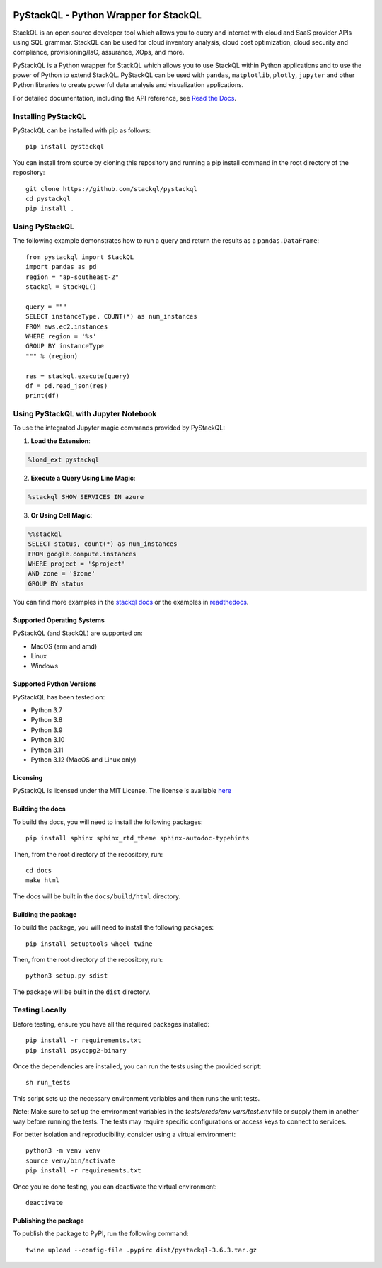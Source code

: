 .. image:: https://stackql.io/img/stackql-logo-bold.png
    :alt: "stackql logo"
    :target: https://github.com/stackql/stackql
    :align: center

======================================
PyStackQL - Python Wrapper for StackQL
======================================

.. image:: https://readthedocs.org/projects/pystackql/badge/?version=latest
   :target: https://pystackql.readthedocs.io/en/latest/
   :alt: Documentation Status

.. image:: https://img.shields.io/pypi/v/pystackql
   :target: https://pypi.org/project/pystackql/
   :alt: PyPI

StackQL is an open source developer tool which allows you to query and interact with cloud and SaaS provider APIs using SQL grammar.
StackQL can be used for cloud inventory analysis, cloud cost optimization, cloud security and compliance, provisioning/IaC, assurance, XOps, and more.

PyStackQL is a Python wrapper for StackQL which allows you to use StackQL within Python applications and to use the power of Python to extend StackQL.
PyStackQL can be used with ``pandas``, ``matplotlib``, ``plotly``, ``jupyter`` and other Python libraries to create powerful data analysis and visualization applications.

For detailed documentation, including the API reference, see `Read the Docs <https://pystackql.readthedocs.io>`_.

Installing PyStackQL
--------------------

PyStackQL can be installed with pip as follows:

::

    pip install pystackql

You can install from source by cloning this repository and running a pip install command in the root directory of the repository:

::

    git clone https://github.com/stackql/pystackql
    cd pystackql
    pip install .

Using PyStackQL
---------------

The following example demonstrates how to run a query and return the results as a ``pandas.DataFrame``:

::

    from pystackql import StackQL
    import pandas as pd
    region = "ap-southeast-2"
    stackql = StackQL()
    
    query = """
    SELECT instanceType, COUNT(*) as num_instances
    FROM aws.ec2.instances
    WHERE region = '%s'
    GROUP BY instanceType
    """ % (region)   
    
    res = stackql.execute(query)
    df = pd.read_json(res)
    print(df)

Using PyStackQL with Jupyter Notebook
-------------------------------------

To use the integrated Jupyter magic commands provided by PyStackQL:

1. **Load the Extension**:

.. code-block:: python

    %load_ext pystackql

2. **Execute a Query Using Line Magic**:

.. code-block:: python

    %stackql SHOW SERVICES IN azure

3. **Or Using Cell Magic**:

.. code-block:: python

    %%stackql
    SELECT status, count(*) as num_instances
    FROM google.compute.instances
    WHERE project = '$project' 
    AND zone = '$zone'
    GROUP BY status

You can find more examples in the `stackql docs <https://stackql.io/docs>`_ or the examples in `readthedocs <https://pystackql.readthedocs.io/en/latest/examples.html>`_.

Supported Operating Systems
~~~~~~~~~~~~~~~~~~~~~~~~~~~

PyStackQL (and StackQL) are supported on:

- MacOS (arm and amd)
- Linux
- Windows

Supported Python Versions
~~~~~~~~~~~~~~~~~~~~~~~~~

PyStackQL has been tested on:

- Python 3.7
- Python 3.8
- Python 3.9
- Python 3.10
- Python 3.11
- Python 3.12 (MacOS and Linux only)

Licensing
~~~~~~~~~
PyStackQL is licensed under the MIT License. The license is available `here <https://github.com/stackql/pystackql/blob/main/LICENSE>`_

Building the docs
~~~~~~~~~~~~~~~~~

To build the docs, you will need to install the following packages:

::

    pip install sphinx sphinx_rtd_theme sphinx-autodoc-typehints

Then, from the root directory of the repository, run:

::

    cd docs
    make html

The docs will be built in the ``docs/build/html`` directory.

Building the package
~~~~~~~~~~~~~~~~~~~~

To build the package, you will need to install the following packages:

::

    pip install setuptools wheel twine

Then, from the root directory of the repository, run:

::

    python3 setup.py sdist

The package will be built in the ``dist`` directory.

Testing Locally
---------------

Before testing, ensure you have all the required packages installed:

::

    pip install -r requirements.txt
    pip install psycopg2-binary

Once the dependencies are installed, you can run the tests using the provided script:

::

    sh run_tests

This script sets up the necessary environment variables and then runs the unit tests.

Note: Make sure to set up the environment variables in the `tests/creds/env_vars/test.env` file or supply them in another way before running the tests. The tests may require specific configurations or access keys to connect to services.

For better isolation and reproducibility, consider using a virtual environment:

::

    python3 -m venv venv
    source venv/bin/activate
    pip install -r requirements.txt

Once you're done testing, you can deactivate the virtual environment:

::

    deactivate

Publishing the package
~~~~~~~~~~~~~~~~~~~~~~

To publish the package to PyPI, run the following command:

::

    twine upload --config-file .pypirc dist/pystackql-3.6.3.tar.gz
